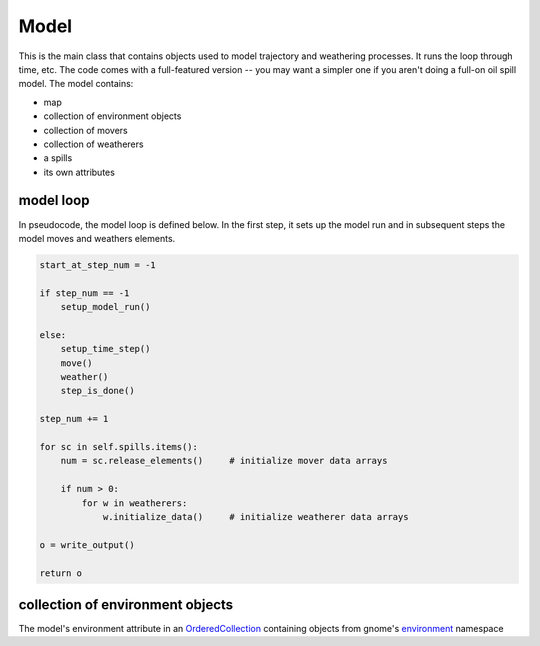 Model
======

This is the main class that contains objects used to model trajectory and
weathering processes. It runs the loop through time, etc.
The code comes with a full-featured version -- you may want a simpler one if
you aren't doing a full-on oil spill model. The model contains:

* map
* collection of environment objects
* collection of movers
* collection of weatherers
* a spills
* its own attributes


model loop
-------------

In pseudocode, the model loop is defined below. In the first step, it sets up the
model run and in subsequent steps the model moves and weathers elements. 

.. code-block:: python

    start_at_step_num = -1
    
    if step_num == -1
        setup_model_run()
    
    else:
        setup_time_step()
        move()
        weather()
        step_is_done()
    
    step_num += 1
    
    for sc in self.spills.items():
        num = sc.release_elements()     # initialize mover data arrays
        
        if num > 0:
            for w in weatherers:
                w.initialize_data()     # initialize weatherer data arrays
    
    o = write_output()
    
    return o

collection of environment objects
----------------------------------

The model's environment attribute in an
`OrderedCollection <reference.html#gnome.utilities.orderedcollection.OrderedCollection>`_
containing objects from gnome's
`environment <reference.html#module-gnome.environment>`_ namespace